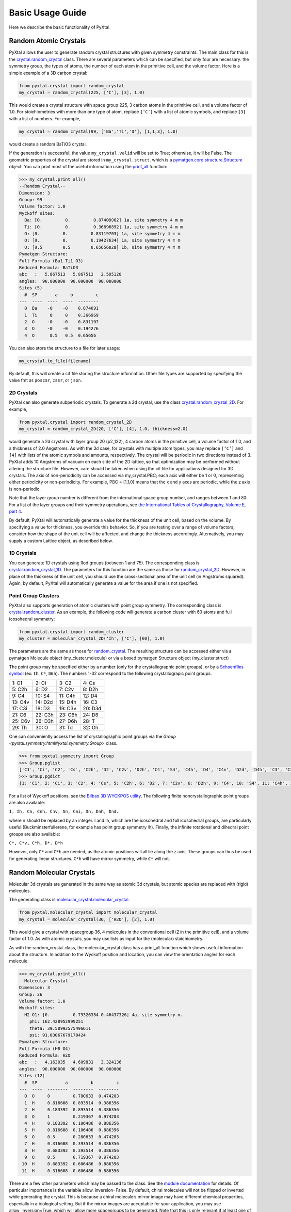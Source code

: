 Basic Usage Guide
=================

Here we describe the basic functionality of PyXtal.

Random Atomic Crystals
----------------------

PyXtal allows the user to generate random crystal structures with given symmetry constraints. The main class for this is the `crystal.random_crystal <pyxtal.crystal.html#pyxtal.crystal.random_crystal>`_ class. There are several parameters which can be specified, but only four are necessary: the symmetry group, the types of atoms, the number of each atom in the primitive cell, and the volume factor. Here is a simple example of a 3D carbon crystal:

.. code-block:: Python

    from pyxtal.crystal import random_crystal
    my_crystal = random_crystal(225, ['C'], [3], 1.0)

This would create a crystal structure with space group 225, 3 carbon atoms in the primitive cell, and a volume factor of 1.0. For stoichiometries with more than one type of atom, replace ``[‘C’]`` with a list of atomic symbols, and replace ``[3]`` with a list of numbers. For example,

.. code-block:: Python

    my_crystal = random_crystal(99, ['Ba','Ti','O'], [1,1,3], 1.0)

would create a random BaTiO3 crystal.

If the generation is successful, the value ``my_crystal.valid`` will be set to True; otherwise, it will be False. The geometric properties of the crystal are stored in ``my_crystal.struct``, which is a `pymatgen.core.structure.Structure <http://pymatgen.org/pymatgen.core.structure.html#pymatgen.core.structure.Structure>`_ object. You can print most of the useful information using the `print_all <pyxtal.crystal.html#pyxtal.crystal.random_crystal.print_all>`_ function:

.. code-block:: Python

    >>> my_crystal.print_all()
    --Random Crystal--
    Dimension: 3
    Group: 99
    Volume factor: 1.0
    Wyckoff sites:
      Ba: [0.         0.         0.87409062] 1a, site symmetry 4 m m
      Ti: [0.         0.         0.36696892] 1a, site symmetry 4 m m
      O: [0.         0.         0.83119703] 1a, site symmetry 4 m m
      O: [0.         0.         0.19427634] 1a, site symmetry 4 m m
      O: [0.5        0.5        0.65656028] 1b, site symmetry 4 m m
    Pymatgen Structure:
    Full Formula (Ba1 Ti1 O3)
    Reduced Formula: BaTiO3
    abc   :   5.867513   5.867513   2.595120
    angles:  90.000000  90.000000  90.000000
    Sites (5)
      #  SP       a     b         c
    ---  ----  ----  ----  --------
      0  Ba    -0    -0    0.874091
      1  Ti     0     0    0.366969
      2  O     -0    -0    0.831197
      3  O     -0    -0    0.194276
      4  O      0.5   0.5  0.65656
  
You can also store the structure to a file for later usage: 
 
.. code-block:: Python

    my_crystal.to_file(filename)

By default, this will create a cif file storing the structure information. Other file types are supported by specifying the value fmt as ``poscar``, ``cssr``, or ``json``.

2D Crystals
~~~~~~~~~~~

PyXtal can also generate subperiodic crystals. To generate a 2d crystal, use the class `crystal.random_crystal_2D <pyxtal.crystal.html#pyxtal.crystal.random_crystal_2D>`_. For example,

.. code-block:: Python

    from pyxtal.crystal import random_crystal_2D
    my_crystal = random_crystal_2D(20, ['C'], [4], 1.0, thickness=2.0)

would generate a 2d crystal with layer group 20 (p2_122), 4 carbon atoms in the primitive cell, a volume factor of 1.0, and a thickness of 2.0 Angstroms. As with the 3d case, for crystals with multiple atom types, you may replace ``[‘C’]`` and ``[4]`` with lists of the atomic symbols and amounts, respectively. The crystal will be periodic in two directions instead of 3. PyXtal adds 10 Angstroms of vacuum on each side of the 2D lattice, so that optimization may be performed without altering the structure file. However, care should be taken when using the cif file for applications designed for 3D crystals. The axis of non-periodicity can be accessed via my_crystal.PBC; each axis will either be 1 or 0, representing either periodicity or non-periodicity. For example, PBC = [1,1,0] means that the x and y axes are periodic, while the z axis is non-periodic.

Note that the layer group number is different from the international space group number, and ranges between 1 and 80. For a list of the layer groups and their symmetry operations, see `the International Tables of Crystallography, Volume E, part 4 <https://it.iucr.org/Eb/ch4o1v0001/contents/>`_.

By default, PyXtal will automatically generate a value for the thickness of the unit cell, based on the volume. By specifying a value for thickness, you override this behavior. So, if you are testing over a range of volume factors, consider how the shape of the unit cell will be affected, and change the thickness accordingly. Alternatively, you may supply a custom Lattice object, as described below.

1D Crystals
~~~~~~~~~~~

You can generate 1D crystals using Rod groups (between 1 and 75). The corresponding class is `crystal.random_crystal_1D
<pyxtal.crystal.html#pyxtal.crystal.random_crystal_1D>`_. The parameters for this function are the same as those for `random_crystal_2D
<pyxtal.crystal.html#pyxtal.crystal.random_crystal_2D>`_. However, in place of the thickness of the unit cell, you should use the cross-sectional area of the unit cell (in Angstroms squared). Again, by default, PyXtal will automatically generate a value for the area if one is not specified.

Point Group Clusters
~~~~~~~~~~~~~~~~~~~~

PyXtal also supports generation of atomic clusters with point group symmetry. The corresponding class is `crystal.random_cluster <pyxtal.crystal.html#pyxtal.crystal.random_cluster>`_. As an example, the following code will generate a carbon cluster with 60 atoms and full icosohedral symmetry:

.. code-block:: Python

  from pyxtal.crystal import random_cluster
  my_cluster = molecular_crystal_2D('Ih', ['C'], [60], 1.0)

The parameters are the same as those for `random_crystal
<pyxtal.crystal.html#pyxtal.crystal.random_crystal_2D>`_. The resulting structure can be accessed either via a pymatgen Molecule object (my_cluster.molecule) or via a boxed pymatgen Structure object (my_cluster.struct)

The point group may be specified either by a number (only for the crystallographic point groups), or by a `Schoenflies symbol <https://en.wikipedia.org/wiki/Schoenflies_notation#Point_groups>`_ (ex: ``Ih``, ``C*``, ``D6h``). The numbers 1-32 correspond to the following crystallograpic point groups: 

+------------+------------+-----------+-----------+
| 1:  C1     |  2: Ci     |  3: C2    |  4: Cs    |
+------------+------------+-----------+-----------+
| 5:  C2h    |  6: D2     |  7: C2v   |  8: D2h   |
+------------+------------+-----------+-----------+
| 9:  C4     | 10: S4     | 11: C4h   | 12: D4    |
+------------+------------+-----------+-----------+
| 13: C4v    | 14: D2d    | 15: D4h   | 16: C3    |
+------------+------------+-----------+-----------+
| 17: C3i    | 18: D3     | 19: C3v   | 20: D3d   |
+------------+------------+-----------+-----------+
| 21: C6     | 22: C3h    | 23: C6h   | 24: D6    |
+------------+------------+-----------+-----------+
| 25: C6v    | 26: D3h    | 27: D6h   | 28: T     |
+------------+------------+-----------+-----------+
| 29: Th     | 30: O      | 31: Td    | 32: Oh    |
+------------+------------+-----------+-----------+


One can conveniently access the list of crystallographic point groups via the `Group <pyxtal.symmetry.html#yxtal.symmetry.Group>` class.

.. code-block:: Python

    >>> from pyxtal.symmetry import Group
    >>> Group.pglist
    ['C1', 'Ci', 'C2', 'Cs', 'C2h', 'D2', 'C2v', 'D2h', 'C4', 'S4', 'C4h', 'D4', 'C4v', 'D2d', 'D4h', 'C3', 'C3i', 'D3', 'C3v', 'D3d', 'C6', 'C3h', 'C6h', 'D6', 'C6v', 'D3h', 'D6h', 'T', 'Th', 'O', 'Td', 'Oh']
    >>> Group.pgdict
    {1: 'C1', 2: 'Ci', 3: 'C2', 4: 'Cs', 5: 'C2h', 6: 'D2', 7: 'C2v', 8: 'D2h', 9: 'C4', 10: 'S4', 11: 'C4h', 12: 'D4', 13: 'C4v', 14: 'D2d', 15: 'D4h', 16: 'C3', 17: 'C3i', 18: 'D3', 19: 'C3v', 20: 'D3d', 21: 'C6', 22: 'C3h', 23: 'C6h', 24: 'D6', 25: 'C6v', 26: 'D3h', 27: 'D6h', 28: 'T', 29: 'Th', 30: 'O', 31: 'Td', 32: 'Oh'}

For a list of Wyckoff positions, see the `Bilbao 3D WYCKPOS utility <http://www.cryst.ehu.es/cryst/point_wp.html>`_. The following finite noncrystallographic point groups are also available:

``I, Ih, Cn, Cnh, Cnv, Sn, Cni, Dn, Dnh, Dnd.``

where n should be replaced by an integer. I and Ih, which are the icosohedral and full icosohedral groups, are particularly useful (Buckminsterfullerene, for example has point group symmetry Ih). Finally, the infinite rotational and dihedral point groups are also available:

``C*, C*v, C*h, D*, D*h``

However, only ``C*`` and ``C*h`` are needed, as the atomic positions will all lie along the z axis. 
These groups can thus be used for generating linear structures. ``C*h`` will have mirror symmetry, while ``C*`` will not.

Random Molecular Crystals
-------------------------

Molecular 3d crystals are generated in the same way as atomic 3d crystals, but atomic species are replaced with (rigid) molecules.

The generating class is `molecular_crystal.molecular_crystal <pyxtal.molecular_crystal.html#pyxtal.molecular_crystal.molecular_crystal>`_:

.. code-block:: Python
 
    from pyxtal.molecular_crystal import molecular_crystal
    my_crystal = molecular_crystal(36, ['H2O'], [2], 1.0)

This would give a crystal with spacegroup 36, 4 molecules in the conventional cell (2 in the primitive cell), and a volume factor of 1.0. As with atomic crystals, you may use lists as input for the (molecular) stoichiometry.

As with the random_crystal class, the molecular_crystal class has a print_all function which shows useful information about the structure. In addition to the Wyckoff position and location, you can view the orientation angles for each molecule:

.. code-block:: Python

    >>> my_crystal.print_all()
    --Molecular Crystal--
    Dimension: 3
    Group: 36
    Volume factor: 1.0
    Wyckoff sites:
      H2 O1: [0.         0.79326384 0.46437326] 4a, site symmetry m..
        phi: 162.428952999251
        theta: 39.50992575496611
        psi: 91.03067679170424
    Pymatgen Structure:
    Full Formula (H8 O4)
    Reduced Formula: H2O
    abc   :   4.163035   4.609831   3.324136
    angles:  90.000000  90.000000  90.000000
    Sites (12)
      #  SP           a         b         c
    ---  ----  --------  --------  --------
      0  O     0         0.780633  0.474203
      1  H     0.816608  0.893514  0.386356
      2  H     0.183392  0.893514  0.386356
      3  O     1         0.219367  0.974203
      4  H     0.183392  0.106486  0.886356
      5  H     0.816608  0.106486  0.886356
      6  O     0.5       0.280633  0.474203
      7  H     0.316608  0.393514  0.386356
      8  H     0.683392  0.393514  0.386356
      9  O     0.5       0.719367  0.974203
     10  H     0.683392  0.606486  0.886356
     11  H     0.316608  0.606486  0.886356

There are a few other parameters which may be passed to the class. See the `module documentation <pyxtal.molecular_crystal.html>`_ for details. Of particular importance is the variable allow_inversion=False. By default, chiral molecules will not be flipped or inverted while generating the crystal. This is because a chiral molecule’s mirror image may have different chemical properties, especially in a biological setting. But if the mirror images are acceptable for your application, you may use allow_inversion=True, which will allow more spacegroups to be generated. Note that this is only relevant if at least one of the imput molecules is chiral.

The user may also define which orientations are allowed for each molecule in each Wyckoff position. This is done by setting the orientations parameter. By default, PyXtal will determine the valid orientations automatically using the `get_orientations <pyxtal.molecular_crystal.html#molecular_crystal.get_orientations>`_ function, which in turn calls the `orientation_in_wyckoff_position <pyxtal.molecule.html#orientation_in_wyckoff_position>`_ function. Setting custom orientations will typically not be necessary, but may be used to save time during generation; see the source code for more information.

2D Molecular Crystals  
~~~~~~~~~~~~~~~~~~~~~

2d Molecular crystals are generated using the class `molecular_crystal.molecular_crystal_2D <pyxtal.molecular_crystal.html#pyxtal.molecular_crystal.molecular_crystal_2D>`_:

.. code-block:: Python

    from pyxtal.molecular_crystal import molecular_crystal_2D
    my_crystal = molecular_crystal_2D(20, ['H2O'], [4], 1.0)

Here, the parameters correspond to those for `random_crystal_2D <pyxtal.crystal.html#pyxtal.crystal.random_crystal_2D>`_, except the atoms are again replaced with molecules. The additional options available for `molecular_crystal <pyxtal.molecular_crystal.html#pyxtal.molecular_crystal.molecular_crystal>`_ are also available for `molecular_crystal_2D <pyxtal.molecular_crystal.html#pyxtal.molecular_crystal.molecular_crystal_2D>`_.

Because molecules have a certain thickness of their own, care should be used when choosing a thickness value. Currently, the thickness parameter only determines where the molecular centers of mass can be, so the final crystal may have individual atoms outside of this range.

1D Crystals
~~~~~~~~~~~

PyXtal also supports generation of 1D crystals using Rod groups (between 1 and 75). The corresponding classes are `crystal.random_crystal_1D
<pyxtal.crystal.html#pyxtal.crystal.random_crystal_1D>`_ and `molecular_crystal_1D
<pyxtal.molecular_crystal.html#pyxtal.molecular_crystal.molecular_crystal_1D>`_. The parameters for these functions are the same as those for `random_crystal_2D
<pyxtal.crystal.html#pyxtal.crystal.random_crystal_2D>`_ and `molecular_crystal_2D <pyxtal.molecular_crystal.html#pyxtal.molecular_crystal.molecular_crystal_2D>`_. However, in place of the thickness of the unit cell, you should use the cross-sectional area of the unit cell (in Angstroms squared). Again, PyXtal will determine this value automatically if none is specified.

Optional Parameters
-------------------

In addition to the four required parameters 

- symmetry group, 
- types of atom/molecules,
- number of atoms/molecules, 
- volume factor, 
  
the user can provide additional constraints:


Lattices
~~~~~~~~

It is possible to supply your own unit cell lattice for a random crystal, via the `Lattice <pyxtal.crystal.html#pyxtal.crystal.Lattice>`_ class. You can define a lattice using either a 3x3 matrix, or using the lattice parameters:

.. code-block:: Python

    from pyxtal.crystal import Lattice
    l1 = Lattice.from_matrix([[4.08,0,0],[0,9.13,0],[0,0,5.50]])
    l2 = Lattice.from_para(4.08, 9.13, 5.50, 90, 90, 90)

Here, both l1 and l2 describe the same lattice. In this case, it is an orthorhombic lattice with side lengths 4.08 Angstroms, 9.13 Angstroms, and 5.50 Angstroms, which is the unit cell for common water ice. The lattice parameters are, in order: (a, b, c, alpha, beta, gamma). a, b, and c are the lengths of the lattice vectors; alpha, beta, and gamma are the angles (in degrees) between these vectors. You can use a custom Lattice to generate a random_crystal or molecular_crystal:

.. code-block:: Python
 
    from pyxtal.molecular_crystal import molecular_crystal
    my_crystal = molecular_crystal(36, ['H2O'], [2], 1.0, lattice=l1)

This would generate a random water ice crystal, with space group 36, 4 molecules in the conventional cell (2 in the primitive cell), and using the lattice which we specified above. If you do not specify a lattice, a random one will be generated which is consistent with the chosen space group.

Note: For monoclinic layer groups, be careful when choosing the unique axis (see the `Settings <Settings.html>`_ page for details).

Tolerance Matrices
~~~~~~~~~~~~~~~~~~

When generating random crystals, PyXtal performs inter-atomic distances checks to make sure the atoms are not too close together. By default, the covalent radius is used as a basis. However, the user may also define their own criteria using the `Tol_matrix <pyxtal.crystal.html#pyxtal.crystal.Tol_matrix>`_ class. To do this, initialize a Tol_matrix object using one of the built-in methods (see the Tol_matrix class documentation linked above for details):

.. code-block:: Python

    from pyxtal.crystal import Tol_matrix
    tol_m_1 = Tol_matrix(prototype="molecular", factor=2.0)
    tol_m_2 = Tol_matrix.from_radii(some_custom_list_of_atomic_radii)
    tol_m_3 = Tol_matrix.from_matrix(some_custom_2D_tolerance_matrix)

From here, you can alter the tolerance between certain inter-atomic pairs. Additionally, you can save and reload custom Tol_matrix objects for later use:

.. code-block:: Python

    >>> tol_m_1.set_tol('C', 'N', 2.1)
    >>> tol_m_1.set_tol(1, 3, 4.6)
    >>> tol_m_1.to_file("custom_matrix_file")
    'Output file to custom_matrix_file.npy'
    >>> reloaded_tol_matrix = Tol_matrix.from_file("custom_matrix_file.npy")
    >>> reloaded_tol_matrix.print_all()
    --Tol_matrix class object--
      Prototype: molecular
      Atomic radius type: covalent
      Radius scaling factor: 2.4
      Custom tolerance values:
        C, N: 2.1
        H, Li: 4.6

The Tol_matrix can now be passed to a random_crystal object:

.. code-block:: Python

    custom_tolerance_crystal = random_crystal(12, ['C','N'], [2,4], 1.0, tm=tol_m_1)

Alternatively, you can specify one of the preset tolerance matrices by passing a string to random_crystal or molecular_crystal. Possible values include ``atomic``, ``molecular``, or ``metallic``:

.. code-block:: Python

    metallic_crystal = random_crystal(12, ['Cu', 'Pd'], [2, 4], 1.0, tm="metallic")

By default, atomic crystals will use the average of the covalent radii between two atoms. Molecular crystals will use 1.2 times the sum of the covalent radii between two atoms. Using ``metallic`` will use the average of the metallic radius for metals, and the covalent radius for other atom types.

Working with Molecules
----------------------

There are 4 options for defining molecules within the molecular_crystal class. You may use a list with any of the following input types:

1) a pre-defined string for the chemical composition (currently supported: ``C60``, ``H2O``, ``CH4``, ``NH3``, ``benzene``, ``naphthalene``, ``anthracene``, ``tetracene``, ``pentacene``, ``coumarin``, ``resorcinol``, ``benzamide``, ``aspirin``, ``ddt``, ``lindane``, ``glycine``, ``glucose``, and ``ROY``). This will load a molecule from PyXtal's database.

2) a `pymatgen.core.structure.Molecule <http://pymatgen.org/pymatgen.core.structure.html?highlight=class%20molecule#pymatgen.core.structure.Molecule>`_ object.

3) the path to a molecule file (as a string). This will generate a pymatgen Molecule object using the `from_file <http://pymatgen.org/pymatgen.core.structure.html#pymatgen.core.structure.IMolecule.from_file>`_ method. Supported formats include ``.xyz``, ``.gjf``, ``.g03``, ``.g09``, ``.com``, ``.inp``, ``.out``, and pymatgen's ``JSON`` serialized molecules.

4) a string representing the molecule. This will generate a pymatgen Molecule object using the `from_str <http://pymatgen.org/pymatgen.core.structure.html#pymatgen.core.structure.IMolecule.from_str>`_ method. For this option, you must specify the string format (fmt) within the call to molecular_crystal. fmt must be one of: ``xyz``, ``gjf``, ``g03``, or ``json``.

**For options 3 and 4, installing OpenBabel will allow additional file formats, but is not required.**

Because molecules are less symmetric than individual atoms, they may or may not fit within a given Wyckoff position. Furthermore, the molecule may need to be oriented in a certain direction to be compatible with a site. The `molecular_crystal class <pyxtal.molecular_crystal.html#pyxtal.molecular_crystal.molecular_crystal>`_ handles this automatically, and only inserts molecules in positions and orientations for which the molecules are sufficiently symmetric. Currently, PyXtal only works with rigid molecules; this simplifies the calculation of symmetry compatibility.

Like atomic crystals, the atomic positions may be accessed with the struct attribute, and stored using to_file(filename). However, for accessing the positions and orientations of the molecules themselves, there is an attribute called mol_generators. This provides a list of `mol_site <pyxtal.molecular_crystal.html#pyxtal.molecular_crystal.mol_site>`_ objects, which in turn give the type, location, Wyckoff position, and orientation of each molecule in the asymmetric unit. This can be used to generate the crystal using molecules instead of indivual atoms. Note that the coordinates here are fractional, and refer to the molecule’s center of mass.

The orientations stored in the mol_site class are members of the `operations.orientation <pyxtal.operations.html#pyxtal.operations.orientation>`_ class. A molecule in a Wyckoff position may be allowed to rotate about a certain axis, allowed to rotate freely, or may be rigidly constrained. This information is stored in the orientation class. To obtain a SymmOp which can be applied to the molecule, and which is consistent with the geometric constraints, call `orientation.get_op <pyxtal.operations.html#pyxtal.operations.orientation.get_op>`_. For a 3x3 matrix instead, call `orientation.get_matrix <pyxtal.operations.html#pyxtal.operations.orientation.get_matrix>`_. In either case, this will give a random rotation consistent with the degrees of freedom. To obtain the exact rotation used when generating the crystal (and avoid the random rotation), pass the parameter angle=0.

Symmetry Groups and Wyckoff Positions
-------------------------------------

The package makes working with symmetry groups simple. Useful information can be accessed directly through the 
`Group <pyxtal.symmetry.html#yxtal.symmetry.Group>`_ class:

.. code-block:: Python

    >>> from pyxtal.symmetry import Group
    >>> g = Group(45)
    >>> g
    -- Space group # 45 --
      8c	site symm: 1
      4b	site symm: ..2
      4a	site symm: ..2

Layer, Rod, and point groups can be accessed by passing the parameter dim=2, dim=1, or dim=0 respectively:

.. code-block:: Python

    >>> Group(5, dim=2)
    -- Layer group # 5 --
      2a	site symm: 1
    >>> Group(5, dim=1)
    -- Rod group # 5 --
      2a	site symm: 1
    >>> Group(5, dim=0)
    -- Point group 5 --
      4d	site symm: 1
      2c	site symm: m . .
      2b	site symm: 2 . .
      1a	site symm: 2/m . .

A Group instance contains the Wyckoff positions, site symmetry, and generators for the group. These are stored in the attributes (wyckoffs, w_symm, wyckoff_generators), respectively. Additionally, the Group class stores the lattice type (lattice_type), international number (number), symbol (symbol), and the periodic boundary conditions (PBC). Each group is divided into Wyckoff positions, which are sets of points which possess some subset of the complete group symmetry. Each Wyckoff position in the group has its own `Wyckoff_position <pyxtal.symmetry.html#pyxtal.symmetry.Wyckoff_position>`_ class object, which can be accessed with either a numerical index or the Wyckoff letter:

.. code-block:: Python

    >>> g[0]
    Wyckoff position 8c in space group 45 with site symmetry 1
    x, y, z
    -x, -y, z
    x+1/2, -y+1/2, z
    -x+1/2, y+1/2, z
    x+1/2, y+1/2, z+1/2
    -x+1/2, -y+1/2, z+1/2
    x+1, -y+1, z+1/2
    -x+1, y+1, z+1/2
    >>> g['b']
    Wyckoff position 4b in space group 45 with site symmetry ..2
    0, 1/2, z
    1/2, 0, z
    1/2, 1, z+1/2
    1, 1/2, z+1/2

A Wyckoff position is typically denoted with a number-letter combination, depending on its multiplicity. For example, for space group 45 (Iba2), the general Wyckoff position is called “8c”. This is because the position has a multiplicity of 8, and the letters a and b are used by special Wyckoff positions. Note that the naming convention is slightly different for point groups; a point group may have the special Wyckoff position 1o, which corresponds to the point (0,0,0). This is in contrast to the default name 1a.

Each Wyckoff position is further separated into individual operations ``('-x,-y,z', '1,1/2,z+1/2', etc.)``. These are stored as `pymatgen.core.operations.SymmOp <http://pymatgen.org/pymatgen.core.operations.html#pymatgen.core.operations.SymmOp>`_ objects. These symmetry operations can be applied to 3d vectors using ``op.operate`` (vector), or can be composed together via multiplication: ``op3 = op1 * op2``. Each ``SymmOp`` consists of a rotation matrix (``op.rotation_matrix``) and a translation vector (``op.translation``), and is represented by a 4x4 affine matrix (``op.affine_matrix``).

For a given symmetry group, each Wyckoff position is a subgroup of the general Wyckoff position. As a result, each Wyckoff position requires some point group symmetry for a molecule to occupy it. This symmetry can be accessed using g.w_symm. This returns a nested list, where the first index specifies a Wyckoff position, the second index specifies a point within that Wyckoff position, and the third index specifies a list of symmetry operations corresponding to that point. This list of operations can then be used to check whether a given molecule is consistent with a given Wyckoff position.

As displayed in the example above, the Wyckoff position 4b has site symmetry ``..2``. In this example, ``.`` denotes no symmetry about the x and y axes, and ``2`` denotes a 2-fold rotation about the z axis. Note that in Hermann-Mauguin notation, the symbols do not always follow this x,y,z format. For more information on reading these symbols, see https://en.wikipedia.org/wiki/Hermann%E2%80%93Mauguin_notation.
